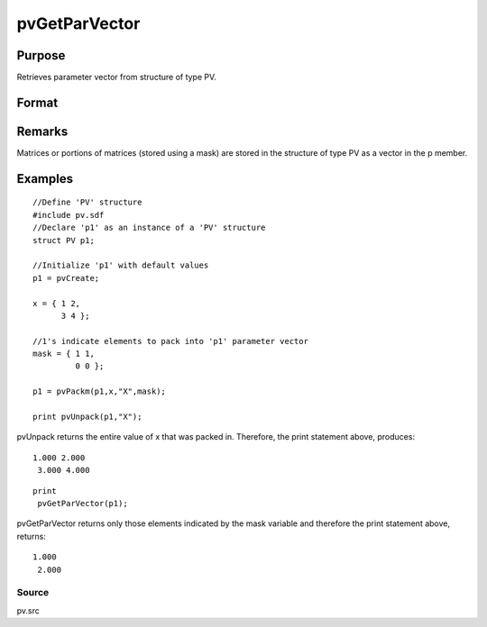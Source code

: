 
pvGetParVector
==============================================

Purpose
----------------

Retrieves parameter vector from structure of type PV.

Format
----------------
.. function:: pvGetParVector(p1)

    :param p1: 
    :type p1: an instance of structure of type PV

    :returns: p (*Kx1 vector*), parameter vector.

Remarks
-------

Matrices or portions of matrices (stored using a mask) are stored in the
structure of type PV as a vector in the p member.


Examples
----------------

::

    //Define 'PV' structure
    #include pv.sdf
    //Declare 'p1' as an instance of a 'PV' structure
    struct PV p1;
    
    //Initialize 'p1' with default values
    p1 = pvCreate;
    
    x = { 1 2,
          3 4 };
    
    //1's indicate elements to pack into 'p1' parameter vector
    mask = { 1 1,
             0 0 };
     
    p1 = pvPackm(p1,x,"X",mask);
     
    print pvUnpack(p1,"X");

pvUnpack returns the entire value of x that was packed in. Therefore, the print
statement above, produces:

::

    1.000 2.000
     3.000 4.000

::

    print
     pvGetParVector(p1);

pvGetParVector returns only those elements indicated by the mask variable and therefore the
print statement above, returns:

::

    1.000
     2.000

Source
++++++

pv.src

.. raw:: html

   </div>
